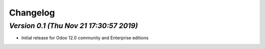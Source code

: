 .. _changelog:

Changelog
=========

`Version 0.1 (Thu Nov 21 17:30:57 2019)`
-----------------------------------------
- Initial release for Odoo 12.0  community and Enterprise editions


